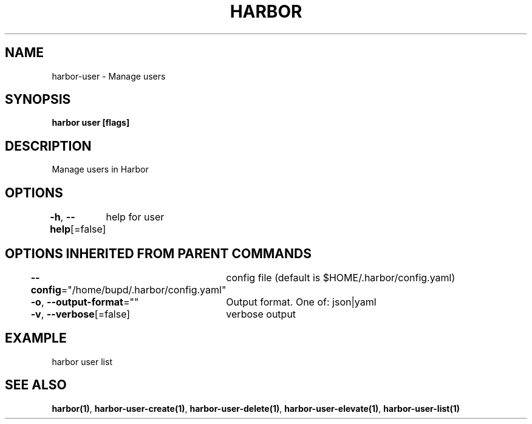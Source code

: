 .nh
.TH "HARBOR" "1" "Jul 2024" "Habor Community" "Harbor User Mannuals"

.SH NAME
.PP
harbor-user - Manage users


.SH SYNOPSIS
.PP
\fBharbor user [flags]\fP


.SH DESCRIPTION
.PP
Manage users in Harbor


.SH OPTIONS
.PP
\fB-h\fP, \fB--help\fP[=false]
	help for user


.SH OPTIONS INHERITED FROM PARENT COMMANDS
.PP
\fB--config\fP="/home/bupd/.harbor/config.yaml"
	config file (default is $HOME/.harbor/config.yaml)

.PP
\fB-o\fP, \fB--output-format\fP=""
	Output format. One of: json|yaml

.PP
\fB-v\fP, \fB--verbose\fP[=false]
	verbose output


.SH EXAMPLE
.EX
  harbor user list
.EE


.SH SEE ALSO
.PP
\fBharbor(1)\fP, \fBharbor-user-create(1)\fP, \fBharbor-user-delete(1)\fP, \fBharbor-user-elevate(1)\fP, \fBharbor-user-list(1)\fP

